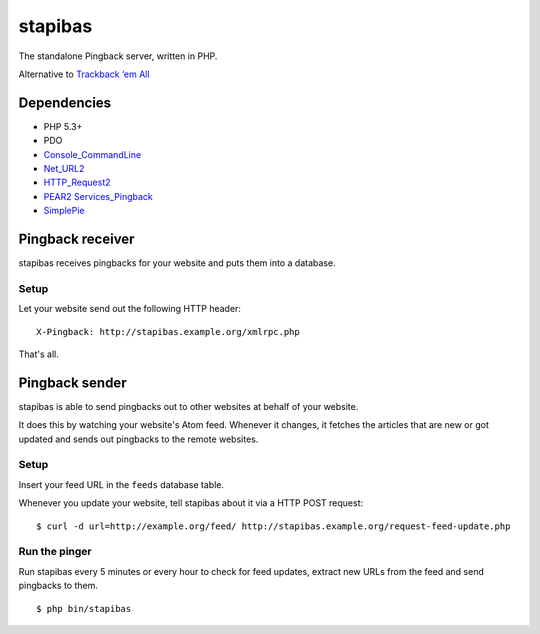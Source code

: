 ********
stapibas
********
The standalone Pingback server, written in PHP.

Alternative to `Trackback ‘em All`__

__ http://scott.yang.id.au/code/trackback-em-all/


============
Dependencies
============
- PHP 5.3+
- PDO
- `Console_CommandLine`__
- `Net_URL2`__
- `HTTP_Request2`__
- `PEAR2 Services_Pingback`__
- `SimplePie`__

__ http://pear.php.net/package/Console_CommandLine
__ http://pear.php.net/package/Net_URL2
__ http://pear.php.net/package/HTTP_Request2
__ https://github.com/pear2/Services_Pingback
__ http://simplepie.org/

=================
Pingback receiver
=================
stapibas receives pingbacks for your website and puts them into a database.


Setup
=====
Let your website send out the following HTTP header::

  X-Pingback: http://stapibas.example.org/xmlrpc.php

That's all.


===============
Pingback sender
===============
stapibas is able to send pingbacks out to other websites at behalf of
your website.

It does this by watching your website's Atom feed.
Whenever it changes, it fetches the articles that are new or got updated and
sends out pingbacks to the remote websites.


Setup
=====
Insert your feed URL in the ``feeds`` database table.

Whenever you update your website, tell stapibas about it via a
HTTP POST request::

  $ curl -d url=http://example.org/feed/ http://stapibas.example.org/request-feed-update.php


Run the pinger
==============
Run stapibas every 5 minutes or every hour to check for feed updates,
extract new URLs from the feed and send pingbacks to them.

::

   $ php bin/stapibas
